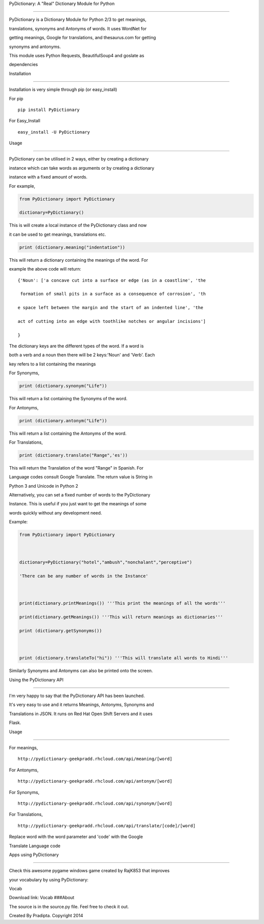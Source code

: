PyDictionary: A "Real" Dictionary Module for Python
---------------------------------------------------

PyDictionary is a Dictionary Module for Python 2/3 to get meanings,
translations, synonyms and Antonyms of words. It uses WordNet for
getting meanings, Google for translations, and thesaurus.com for getting
synonyms and antonyms.

This module uses Python Requests, BeautifulSoup4 and goslate as
dependencies

Installation
~~~~~~~~~~~~

Installation is very simple through pip (or easy\_install)

For pip

::

    pip install PyDictionary

For Easy\_Install

::

    easy_install -U PyDictionary

Usage
~~~~~

PyDictionary can be utilised in 2 ways, either by creating a dictionary
instance which can take words as arguments or by creating a dictionary
instance with a fixed amount of words.

For example,

.. code:: python

    from PyDictionary import PyDictionary
    dictionary=PyDictionary()

This is will create a local instance of the PyDictionary class and now
it can be used to get meanings, translations etc.

.. code:: python

    print (dictionary.meaning("indentation"))

This will return a dictionary containing the meanings of the word. For
example the above code will return:

::

    {'Noun': ['a concave cut into a surface or edge (as in a coastline', 'the
     formation of small pits in a surface as a consequence of corrosion', 'th
    e space left between the margin and the start of an indented line', 'the 
    act of cutting into an edge with toothlike notches or angular incisions']
    }                                                                        

The dictionary keys are the different types of the word. If a word is
both a verb and a noun then there will be 2 keys:'Noun' and 'Verb'. Each
key refers to a list containing the meanings

For Synonyms,

.. code:: python

    print (dictionary.synonym("Life"))

This will return a list containing the Synonyms of the word.

For Antonyms,

.. code:: python

    print (dictionary.antonym("Life"))

This will return a list containing the Antonyms of the word.

For Translations,

.. code:: python

    print (dictionary.translate("Range",'es'))

This will return the Translation of the word "Range" in Spanish. For
Language codes consult Google Translate. The return value is String in
Python 3 and Unicode in Python 2

Alternatively, you can set a fixed number of words to the PyDictionary
Instance. This is useful if you just want to get the meanings of some
words quickly without any development need.

Example:

.. code:: python

    from PyDictionary import PyDictionary

    dictionary=PyDictionary("hotel","ambush","nonchalant","perceptive")
    'There can be any number of words in the Instance'

    print(dictionary.printMeanings()) '''This print the meanings of all the words'''
    print(dictionary.getMeanings()) '''This will return meanings as dictionaries'''
    print (dictionary.getSynonyms())

    print (dictionary.translateTo("hi")) '''This will translate all words to Hindi'''

Similarly Synonyms and Antonyms can also be printed onto the screen.

Using the PyDictionary API
--------------------------

I'm very happy to say that the PyDictionary API has been launched.

It's very easy to use and it returns Meanings, Antonyms, Synonyms and
Translations in JSON. It runs on Red Hat Open Shift Servers and it uses
Flask.

Usage
^^^^^

For meanings,

::

    http://pydictionary-geekpradd.rhcloud.com/api/meaning/[word]

For Antonyms,

::

    http://pydictionary-geekpradd.rhcloud.com/api/antonym/[word]

For Synonyms,

::

    http://pydictionary-geekpradd.rhcloud.com/api/synonym/[word]

For Translations,

::

    http://pydictionary-geekpradd.rhcloud.com/api/translate/[code]/[word]

Replace word with the word parameter and 'code' with the Google
Translate Language code

Apps using PyDictionary
-----------------------

Check this awesome pygame windows game created by RajK853 that improves
your vocabulary by using PyDictionary:

Vocab

Download link: Vocab ###About

The source is in the source.py file. Feel free to check it out.

Created By Pradipta. Copyright 2014
